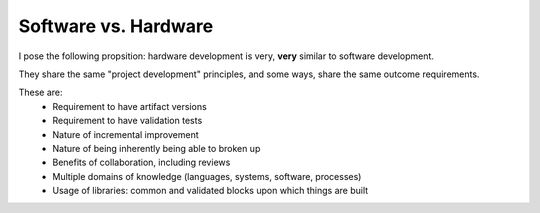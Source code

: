 Software vs. Hardware
=====================

I pose the following propsition: hardware development is very, **very** similar to software development.

They share the same "project development" principles, and some ways, share the same outcome requirements.

These are:
    * Requirement to have artifact versions
    * Requirement to have validation tests
    * Nature of incremental improvement
    * Nature of being inherently being able to broken up
    * Benefits of collaboration, including reviews
    * Multiple domains of knowledge (languages, systems, software, processes)
    * Usage of libraries: common and validated blocks upon which things are built
